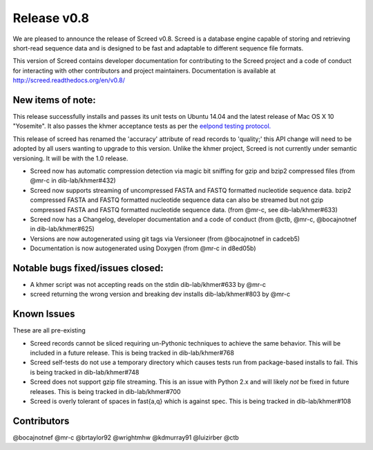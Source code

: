 Release v0.8
============

We are pleased to announce the release of Screed v0.8. Screed is a
database engine capable of storing and retrieving short-read sequence
data and is designed to be fast and adaptable to different sequence file
formats.

This version of Screed contains developer documentation for contributing
to the Screed project and a code of conduct for interacting with other
contributors and project maintainers. Documentation is available at
http://screed.readthedocs.org/en/v0.8/

New items of note:
------------------

This release successfully installs and passes its unit tests on Ubuntu
14.04 and the latest release of Mac OS X 10 "Yosemite". It also passes
the khmer acceptance tests as per the `eelpond testing
protocol. <https://github.com/dib-lab/literate-resting/blob/master/kp/README.txt>`__

This release of screed has renamed the 'accuracy' attribute of read
records to 'quality;' this API change will need to be adopted by all
users wanting to upgrade to this version. Unlike the khmer project,
Screed is not currently under semantic versioning. It will be with the
1.0 release.

-  Screed now has automatic compression detection via magic bit sniffing
   for gzip and bzip2 compressed files (from @mr-c in dib-lab/khmer#432)
-  Screed now supports streaming of uncompressed FASTA and FASTQ
   formatted nucleotide sequence data. bzip2 compressed FASTA and FASTQ
   formatted nucleotide sequence data can also be streamed but not gzip
   compressed FASTA and FASTQ formatted nucleotide sequence data. (from
   @mr-c, see dib-lab/khmer#633)
-  Screed now has a Changelog, developer documentation and a code of
   conduct (from @ctb, @mr-c, @bocajnotnef in dib-lab/khmer#625)
-  Versions are now autogenerated using git tags via Versioneer (from
   @bocajnotnef in cadceb5)
-  Documentation is now autogenerated using Doxygen (from @mr-c in
   d8ed05b)

Notable bugs fixed/issues closed:
---------------------------------

-  A khmer script was not accepting reads on the stdin dib-lab/khmer#633
   by @mr-c
-  screed returning the wrong version and breaking dev installs
   dib-lab/khmer#803 by @mr-c

Known Issues
------------

These are all pre-existing

-  Screed records cannot be sliced requiring un-Pythonic techniques to
   achieve the same behavior. This will be included in a future release.
   This is being tracked in dib-lab/khmer#768
-  Screed self-tests do not use a temporary directory which causes tests
   run from package-based installs to fail. This is being tracked in
   dib-lab/khmer#748
-  Screed does not support gzip file streaming. This is an issue with
   Python 2.x and will likely *not* be fixed in future releases. This is
   being tracked in dib-lab/khmer#700
-  Screed is overly tolerant of spaces in fast{a,q} which is against
   spec. This is being tracked in dib-lab/khmer#108

Contributors
------------

@bocajnotnef @mr-c @brtaylor92 @wrightmhw @kdmurray91 @luizirber @ctb
